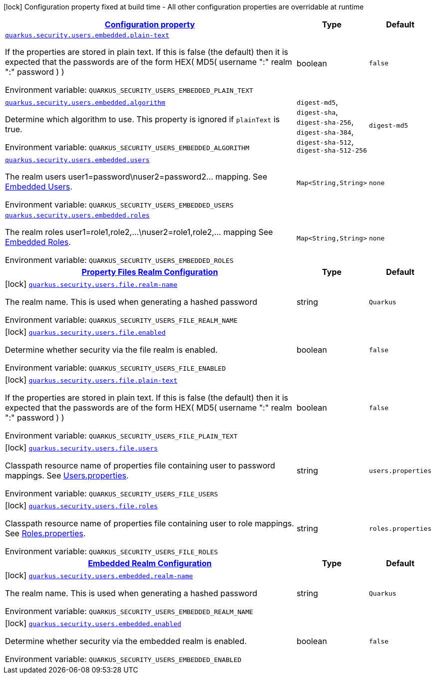 
:summaryTableId: quarkus-elytron-security
[.configuration-legend]
icon:lock[title=Fixed at build time] Configuration property fixed at build time - All other configuration properties are overridable at runtime
[.configuration-reference.searchable, cols="80,.^10,.^10"]
|===

h|[[quarkus-elytron-security_configuration]]link:#quarkus-elytron-security_configuration[Configuration property]

h|Type
h|Default

a| [[quarkus-elytron-security_quarkus.security.users.embedded.plain-text]]`link:#quarkus-elytron-security_quarkus.security.users.embedded.plain-text[quarkus.security.users.embedded.plain-text]`

[.description]
--
If the properties are stored in plain text. If this is false (the default) then it is expected that the passwords are of the form HEX( MD5( username ":" realm ":" password ) )

ifdef::add-copy-button-to-env-var[]
Environment variable: env_var_with_copy_button:+++QUARKUS_SECURITY_USERS_EMBEDDED_PLAIN_TEXT+++[]
endif::add-copy-button-to-env-var[]
ifndef::add-copy-button-to-env-var[]
Environment variable: `+++QUARKUS_SECURITY_USERS_EMBEDDED_PLAIN_TEXT+++`
endif::add-copy-button-to-env-var[]
--|boolean 
|`false`


a| [[quarkus-elytron-security_quarkus.security.users.embedded.algorithm]]`link:#quarkus-elytron-security_quarkus.security.users.embedded.algorithm[quarkus.security.users.embedded.algorithm]`

[.description]
--
Determine which algorithm to use. 
This property is ignored if `plainText` is true.

ifdef::add-copy-button-to-env-var[]
Environment variable: env_var_with_copy_button:+++QUARKUS_SECURITY_USERS_EMBEDDED_ALGORITHM+++[]
endif::add-copy-button-to-env-var[]
ifndef::add-copy-button-to-env-var[]
Environment variable: `+++QUARKUS_SECURITY_USERS_EMBEDDED_ALGORITHM+++`
endif::add-copy-button-to-env-var[]
-- a|
`digest-md5`, `digest-sha`, `digest-sha-256`, `digest-sha-384`, `digest-sha-512`, `digest-sha-512-256` 
|`digest-md5`


a| [[quarkus-elytron-security_quarkus.security.users.embedded.users-users]]`link:#quarkus-elytron-security_quarkus.security.users.embedded.users-users[quarkus.security.users.embedded.users]`

[.description]
--
The realm users user1=password++\++nuser2=password2... mapping. See link:#embedded-users[Embedded Users].

ifdef::add-copy-button-to-env-var[]
Environment variable: env_var_with_copy_button:+++QUARKUS_SECURITY_USERS_EMBEDDED_USERS+++[]
endif::add-copy-button-to-env-var[]
ifndef::add-copy-button-to-env-var[]
Environment variable: `+++QUARKUS_SECURITY_USERS_EMBEDDED_USERS+++`
endif::add-copy-button-to-env-var[]
--|`Map<String,String>` 
|`none`


a| [[quarkus-elytron-security_quarkus.security.users.embedded.roles-roles]]`link:#quarkus-elytron-security_quarkus.security.users.embedded.roles-roles[quarkus.security.users.embedded.roles]`

[.description]
--
The realm roles user1=role1,role2,...++\++nuser2=role1,role2,... mapping See link:#embedded-roles[Embedded Roles].

ifdef::add-copy-button-to-env-var[]
Environment variable: env_var_with_copy_button:+++QUARKUS_SECURITY_USERS_EMBEDDED_ROLES+++[]
endif::add-copy-button-to-env-var[]
ifndef::add-copy-button-to-env-var[]
Environment variable: `+++QUARKUS_SECURITY_USERS_EMBEDDED_ROLES+++`
endif::add-copy-button-to-env-var[]
--|`Map<String,String>` 
|`none`


h|[[quarkus-elytron-security_quarkus.security.users.file-property-files-realm-configuration]]link:#quarkus-elytron-security_quarkus.security.users.file-property-files-realm-configuration[Property Files Realm Configuration]

h|Type
h|Default

a|icon:lock[title=Fixed at build time] [[quarkus-elytron-security_quarkus.security.users.file.realm-name]]`link:#quarkus-elytron-security_quarkus.security.users.file.realm-name[quarkus.security.users.file.realm-name]`

[.description]
--
The realm name. This is used when generating a hashed password

ifdef::add-copy-button-to-env-var[]
Environment variable: env_var_with_copy_button:+++QUARKUS_SECURITY_USERS_FILE_REALM_NAME+++[]
endif::add-copy-button-to-env-var[]
ifndef::add-copy-button-to-env-var[]
Environment variable: `+++QUARKUS_SECURITY_USERS_FILE_REALM_NAME+++`
endif::add-copy-button-to-env-var[]
--|string 
|`Quarkus`


a|icon:lock[title=Fixed at build time] [[quarkus-elytron-security_quarkus.security.users.file.enabled]]`link:#quarkus-elytron-security_quarkus.security.users.file.enabled[quarkus.security.users.file.enabled]`

[.description]
--
Determine whether security via the file realm is enabled.

ifdef::add-copy-button-to-env-var[]
Environment variable: env_var_with_copy_button:+++QUARKUS_SECURITY_USERS_FILE_ENABLED+++[]
endif::add-copy-button-to-env-var[]
ifndef::add-copy-button-to-env-var[]
Environment variable: `+++QUARKUS_SECURITY_USERS_FILE_ENABLED+++`
endif::add-copy-button-to-env-var[]
--|boolean 
|`false`


a|icon:lock[title=Fixed at build time] [[quarkus-elytron-security_quarkus.security.users.file.plain-text]]`link:#quarkus-elytron-security_quarkus.security.users.file.plain-text[quarkus.security.users.file.plain-text]`

[.description]
--
If the properties are stored in plain text. If this is false (the default) then it is expected that the passwords are of the form HEX( MD5( username ":" realm ":" password ) )

ifdef::add-copy-button-to-env-var[]
Environment variable: env_var_with_copy_button:+++QUARKUS_SECURITY_USERS_FILE_PLAIN_TEXT+++[]
endif::add-copy-button-to-env-var[]
ifndef::add-copy-button-to-env-var[]
Environment variable: `+++QUARKUS_SECURITY_USERS_FILE_PLAIN_TEXT+++`
endif::add-copy-button-to-env-var[]
--|boolean 
|`false`


a|icon:lock[title=Fixed at build time] [[quarkus-elytron-security_quarkus.security.users.file.users]]`link:#quarkus-elytron-security_quarkus.security.users.file.users[quarkus.security.users.file.users]`

[.description]
--
Classpath resource name of properties file containing user to password mappings. See link:#users-properties[Users.properties].

ifdef::add-copy-button-to-env-var[]
Environment variable: env_var_with_copy_button:+++QUARKUS_SECURITY_USERS_FILE_USERS+++[]
endif::add-copy-button-to-env-var[]
ifndef::add-copy-button-to-env-var[]
Environment variable: `+++QUARKUS_SECURITY_USERS_FILE_USERS+++`
endif::add-copy-button-to-env-var[]
--|string 
|`users.properties`


a|icon:lock[title=Fixed at build time] [[quarkus-elytron-security_quarkus.security.users.file.roles]]`link:#quarkus-elytron-security_quarkus.security.users.file.roles[quarkus.security.users.file.roles]`

[.description]
--
Classpath resource name of properties file containing user to role mappings. See link:#roles-properties[Roles.properties].

ifdef::add-copy-button-to-env-var[]
Environment variable: env_var_with_copy_button:+++QUARKUS_SECURITY_USERS_FILE_ROLES+++[]
endif::add-copy-button-to-env-var[]
ifndef::add-copy-button-to-env-var[]
Environment variable: `+++QUARKUS_SECURITY_USERS_FILE_ROLES+++`
endif::add-copy-button-to-env-var[]
--|string 
|`roles.properties`


h|[[quarkus-elytron-security_quarkus.security.users.embedded-embedded-realm-configuration]]link:#quarkus-elytron-security_quarkus.security.users.embedded-embedded-realm-configuration[Embedded Realm Configuration]

h|Type
h|Default

a|icon:lock[title=Fixed at build time] [[quarkus-elytron-security_quarkus.security.users.embedded.realm-name]]`link:#quarkus-elytron-security_quarkus.security.users.embedded.realm-name[quarkus.security.users.embedded.realm-name]`

[.description]
--
The realm name. This is used when generating a hashed password

ifdef::add-copy-button-to-env-var[]
Environment variable: env_var_with_copy_button:+++QUARKUS_SECURITY_USERS_EMBEDDED_REALM_NAME+++[]
endif::add-copy-button-to-env-var[]
ifndef::add-copy-button-to-env-var[]
Environment variable: `+++QUARKUS_SECURITY_USERS_EMBEDDED_REALM_NAME+++`
endif::add-copy-button-to-env-var[]
--|string 
|`Quarkus`


a|icon:lock[title=Fixed at build time] [[quarkus-elytron-security_quarkus.security.users.embedded.enabled]]`link:#quarkus-elytron-security_quarkus.security.users.embedded.enabled[quarkus.security.users.embedded.enabled]`

[.description]
--
Determine whether security via the embedded realm is enabled.

ifdef::add-copy-button-to-env-var[]
Environment variable: env_var_with_copy_button:+++QUARKUS_SECURITY_USERS_EMBEDDED_ENABLED+++[]
endif::add-copy-button-to-env-var[]
ifndef::add-copy-button-to-env-var[]
Environment variable: `+++QUARKUS_SECURITY_USERS_EMBEDDED_ENABLED+++`
endif::add-copy-button-to-env-var[]
--|boolean 
|`false`

|===